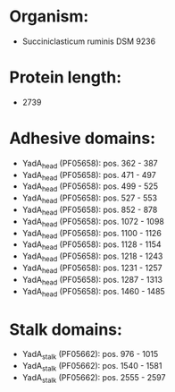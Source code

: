 * Organism:
- Succiniclasticum ruminis DSM 9236
* Protein length:
- 2739
* Adhesive domains:
- YadA_head (PF05658): pos. 362 - 387
- YadA_head (PF05658): pos. 471 - 497
- YadA_head (PF05658): pos. 499 - 525
- YadA_head (PF05658): pos. 527 - 553
- YadA_head (PF05658): pos. 852 - 878
- YadA_head (PF05658): pos. 1072 - 1098
- YadA_head (PF05658): pos. 1100 - 1126
- YadA_head (PF05658): pos. 1128 - 1154
- YadA_head (PF05658): pos. 1218 - 1243
- YadA_head (PF05658): pos. 1231 - 1257
- YadA_head (PF05658): pos. 1287 - 1313
- YadA_head (PF05658): pos. 1460 - 1485
* Stalk domains:
- YadA_stalk (PF05662): pos. 976 - 1015
- YadA_stalk (PF05662): pos. 1540 - 1581
- YadA_stalk (PF05662): pos. 2555 - 2597

